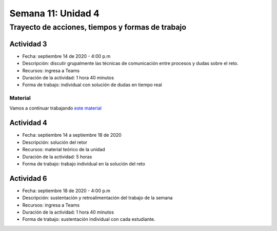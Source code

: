 Semana 11: Unidad 4
====================

Trayecto de acciones, tiempos y formas de trabajo
---------------------------------------------------

Actividad 3
^^^^^^^^^^^^^
* Fecha: septiembre 14 de 2020 - 4:00 p.m
* Descripción: discutir grupalmente las técnicas de comunicación
  entre procesos y dudas sobre el reto.
* Recursos: ingresa a Teams
* Duración de la actividad: 1 hora 40 minutos
* Forma de trabajo: individual con solución de dudas en tiempo real

Material
##########
Vamos a continuar trabajando `este material <https://docs.google.com/presentation/d/1Xwed5QjfMS0zGVsQG8tVgL7aXQ8jxwZZUKN4tDurTDQ/edit#slide=id.p>`__


Actividad 4
^^^^^^^^^^^^^
* Fecha: septiembre 14 a septiembre 18 de 2020 
* Descripción: solución del retor
* Recursos: material teórico de la unidad
* Duración de la actividad: 5 horas
* Forma de trabajo: trabajo individual en la solución del reto

Actividad 6
^^^^^^^^^^^^^
* Fecha: septiembre 18 de 2020 - 4:00 p.m
* Descripción: sustentación y retroalimentación del trabajo de la semana
* Recursos: ingresa a Teams
* Duración de la actividad: 1 hora 40 minutos
* Forma de trabajo: sustentación individual con cada estudiante.